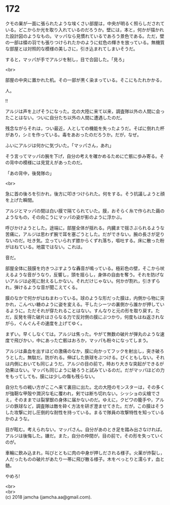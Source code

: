 #+OPTIONS: toc:nil
#+OPTIONS: \n:t

* 172

  クモの巣が一面に張られたような埃くさい部屋は，中央が明るく照らしだされている。どこからか光を取り入れているのだろうか。壁には，本と，何かが描かれた設計図のようなもの。マッパなら見慣れているであろう景色である。ただ，壁の一部は蝶の羽でも張りつけられたかのように虹色の輝きを放っている。無機質な部屋とは対照的な模様の美しさに，引き込まれてしまいそうだ。

  すると，マッパが手でアルジを制し，目で合図した。「見ろ」

  <br>

  部屋の中央に置かれた机。その一部が黒く染まっている。そこにもたれかかる，

  人。

  !!

  アルジは声を上げそうになった。北の大陸に来て以来，調査隊以外の人間に会ったことはない。ついに自分たち以外の人間に遭遇したのだ。

  残念ながらそれは，つい最近，人としての機能を失ったようだ。そばに倒れた杯があり，シミを作っている。毒をあおったのだろうか。だが，なぜ。

  ふいにアルジは何かに気づいた。「マッパさん，あれ」

  そう言ってマッパの腕を下げ，自分の考えを確かめるために亡骸に歩み寄る。その背中の模様には見覚えがあったのだ。

  「あの背中，後発隊の」

  <br>

  急に首の後ろを引かれ，後方に叩きつけられた。何をする。そう抗議しようと顔を上げた瞬間。

  アルジとマッパの間は白い膜で隔てられていた。膜，おそらく糸で作られた繭のようなもの，その向こうにマッパの姿が影のように浮かぶ。

  呼びかけようとした。途端に，部屋全体が揺れる。内臓まで揺さぶられるような苦痛に，アルジは思わず腕で耳を塞ごうとした。だができない。腕の長さが足りないのだ。吐き気。立っていられず膝からくずれ落ち，嘔吐する。床に散った粉がはねている。地震ではない。これは。

  音だ。

  部屋全体に鼓膜を灼きつぶすような轟音が鳴っている。極彩色の壁，そこから吠えるような音がうなり，反響し，頭を揺らし，身体の自由を奪う。それを防げないアルジは必死に耐えるしかない。それだけじゃない。何かが割れ，引きずられ，弾けるような音が聞こえてくる。

  膜のなかで何かがはねまわっている。球のような形だった膜は，内側から物に突かれ，こんぺい糖のように姿を変える。干したシーツの裏側から誰かが押しているように。ただそれが穿たれることはない。すんなりと元の形を取り戻す。ただ，反発を得た破片はさらなる力で反対側の膜にぶつかり，何度もはね返されながら，ぐんぐんその速度を上げてゆく。

  まずい。早くしなくては。アルジは焦った。やがて無数の破片が弾丸のような速度で飛びかい，中にあった亡骸はおろか，マッパも粉々になってしまう。

  アルジは鼻血を出すほどの激痛のなか，膜に向かってフックを射出し，突き破ろうとした。無駄だ。防がれる。伸ばした鉄球をぶつける。びくともしない。それは内側においても同じようだ。アルジの目の前で，時おり大きな突起ができるが効果はない。マッパも同じように破ろうと試みているのだ。だがマッパほどの力をもってしても，膜には少しの傷も残らない。

  自分たちの戦い方がここへ来て裏目に出た。北の大陸のモンスターは，その多くが強靭な甲殻や潤沢な毛に覆われ，剣では断ち切れない。シッショの尖槍でさえ，そのままでは裂掌獣の身体に届かないのだ。ゆえに，クビワの籠手や，アルジの鉄球など，調査隊は敵を砕く方法を研ぎ澄ませてきた。だが，この膜はそうした攻撃に対し圧倒的な耐性を持っている。まるで隊員の攻撃特性を知っているかのような。

  目が眩む。考えられない。マッパさん。自分があのとき足を踏み出さなければ。アルジは後悔した。嫌だ。また，自分の仲間が，目の前で，その形を失っていくのが。

  車輪に飲み込まれ，叫びとともに肉の中身が押しだされる様子。火薬が炸裂し，人だったものの破片があたり一帯に飛び散る様子。木をべっとりと濡らす，血と髄。

  やめろ!

  <br>
  <br>
  (c) 2018 jamcha (jamcha.aa@gmail.com).

  [[http://creativecommons.org/licenses/by-nc-sa/4.0/deed][file:http://i.creativecommons.org/l/by-nc-sa/4.0/88x31.png]]
